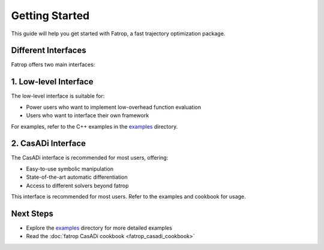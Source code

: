 Getting Started
===============

This guide will help you get started with Fatrop, a fast trajectory optimization package.

Different Interfaces
--------------------

Fatrop offers two main interfaces:

1. Low-level Interface
----------------------

The low-level interface is suitable for:

- Power users who want to implement low-overhead function evaluation
- Users who want to interface their own framework

For examples, refer to the C++ examples in the `examples <https://github.com/meco-group/fatrop/tree/main/examples>`_ directory.

2. CasADi Interface
-------------------

The CasADi interface is recommended for most users, offering:

- Easy-to-use symbolic manipulation
- State-of-the-art automatic differentiation
- Access to different solvers beyond fatrop

This interface is recommended for most users.
Refer to the examples and cookbook for usage.

Next Steps
----------

- Explore the `examples  <https://github.com/meco-group/fatrop/tree/main/examples>`_ directory for more detailed examples
- Read the :doc:`fatrop CasADi cookbook <fatrop_casadi_cookbook>`